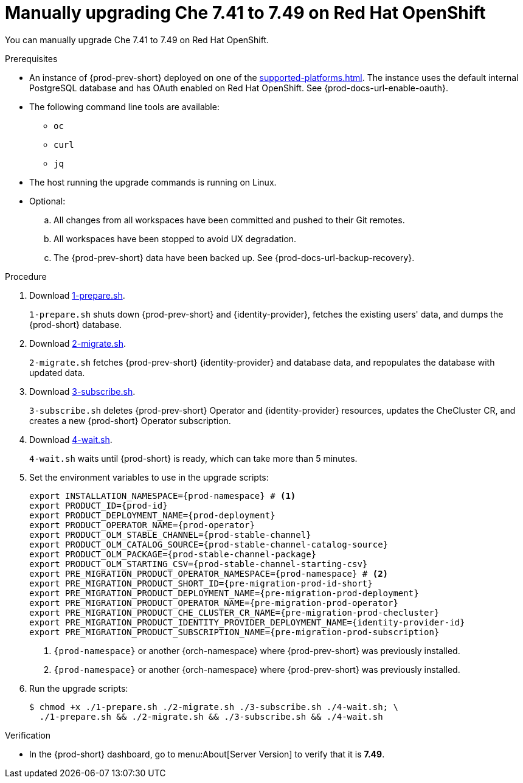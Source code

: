 :_content-type: PROCEDURE

:parent-context-of-manually-upgrading-{prod-id-short}-{prod-last-version-pre-dwo}-to-7.49-on-openshift: {context}

[id="manually-upgrading-{prod-id-short}-{prod-last-version-pre-dwo}-to-7.49-on-openshift_{context}"]
= Manually upgrading Che 7.41 to 7.49 on Red Hat OpenShift

You can manually upgrade Che 7.41 to 7.49 on Red Hat OpenShift.

.Prerequisites

* An instance of {prod-prev-short} deployed on one of the xref:supported-platforms.adoc[]. The instance uses the default internal PostgreSQL database and has OAuth enabled on Red Hat OpenShift. See {prod-docs-url-enable-oauth}.
* The following command line tools are available:
** `oc`
** `curl`
** `jq`
* The host running the upgrade commands is running on Linux.
* Optional:
.. All changes from all workspaces have been committed and pushed to their Git remotes.
.. All workspaces have been stopped to avoid UX degradation.
.. The {prod-prev-short} data have been backed up. See {prod-docs-url-backup-recovery}.

.Procedure

. Download xref:attachment$migration/1-prepare.sh[1-prepare.sh].
+
`1-prepare.sh` shuts down {prod-prev-short} and {identity-provider}, fetches the existing users' data, and dumps the {prod-short} database.

. Download xref:attachment$migration/2-migrate.sh[2-migrate.sh].
+
`2-migrate.sh` fetches {prod-prev-short} {identity-provider} and database data, and repopulates the database with updated data.

. Download xref:attachment$migration/3-subscribe.sh[3-subscribe.sh].
+
`3-subscribe.sh` deletes {prod-prev-short} Operator and {identity-provider} resources, updates the CheCluster CR, and creates a new {prod-short} Operator subscription.

. Download xref:attachment$migration/4-wait.sh[4-wait.sh].
+
`4-wait.sh` waits until {prod-short} is ready, which can take more than 5 minutes.

. Set the environment variables to use in the upgrade scripts:
+
[source,bash,subs="+attributes"]
----
export INSTALLATION_NAMESPACE={prod-namespace} # <1>
export PRODUCT_ID={prod-id}
export PRODUCT_DEPLOYMENT_NAME={prod-deployment}
export PRODUCT_OPERATOR_NAME={prod-operator}
export PRODUCT_OLM_STABLE_CHANNEL={prod-stable-channel}
export PRODUCT_OLM_CATALOG_SOURCE={prod-stable-channel-catalog-source}
export PRODUCT_OLM_PACKAGE={prod-stable-channel-package}
export PRODUCT_OLM_STARTING_CSV={prod-stable-channel-starting-csv}
export PRE_MIGRATION_PRODUCT_OPERATOR_NAMESPACE={prod-namespace} # <2>
export PRE_MIGRATION_PRODUCT_SHORT_ID={pre-migration-prod-id-short}
export PRE_MIGRATION_PRODUCT_DEPLOYMENT_NAME={pre-migration-prod-deployment}
export PRE_MIGRATION_PRODUCT_OPERATOR_NAME={pre-migration-prod-operator}
export PRE_MIGRATION_PRODUCT_CHE_CLUSTER_CR_NAME={pre-migration-prod-checluster}
export PRE_MIGRATION_PRODUCT_IDENTITY_PROVIDER_DEPLOYMENT_NAME={identity-provider-id}
export PRE_MIGRATION_PRODUCT_SUBSCRIPTION_NAME={pre-migration-prod-subscription}
----
<1> `{prod-namespace}` or another {orch-namespace} where {prod-prev-short} was previously installed.
<2> `{prod-namespace}` or another {orch-namespace} where {prod-prev-short} was previously installed.


. Run the upgrade scripts:
+
[source,terminal]
----
$ chmod +x ./1-prepare.sh ./2-migrate.sh ./3-subscribe.sh ./4-wait.sh; \
  ./1-prepare.sh && ./2-migrate.sh && ./3-subscribe.sh && ./4-wait.sh
----

.Verification
 
* In the {prod-short} dashboard, go to menu:About[Server Version] to verify that it is *7.49*.

:context: {parent-context-of-manually-upgrading-{prod-id-short}-{prod-last-version-pre-dwo}-to-7.49-on-openshift}